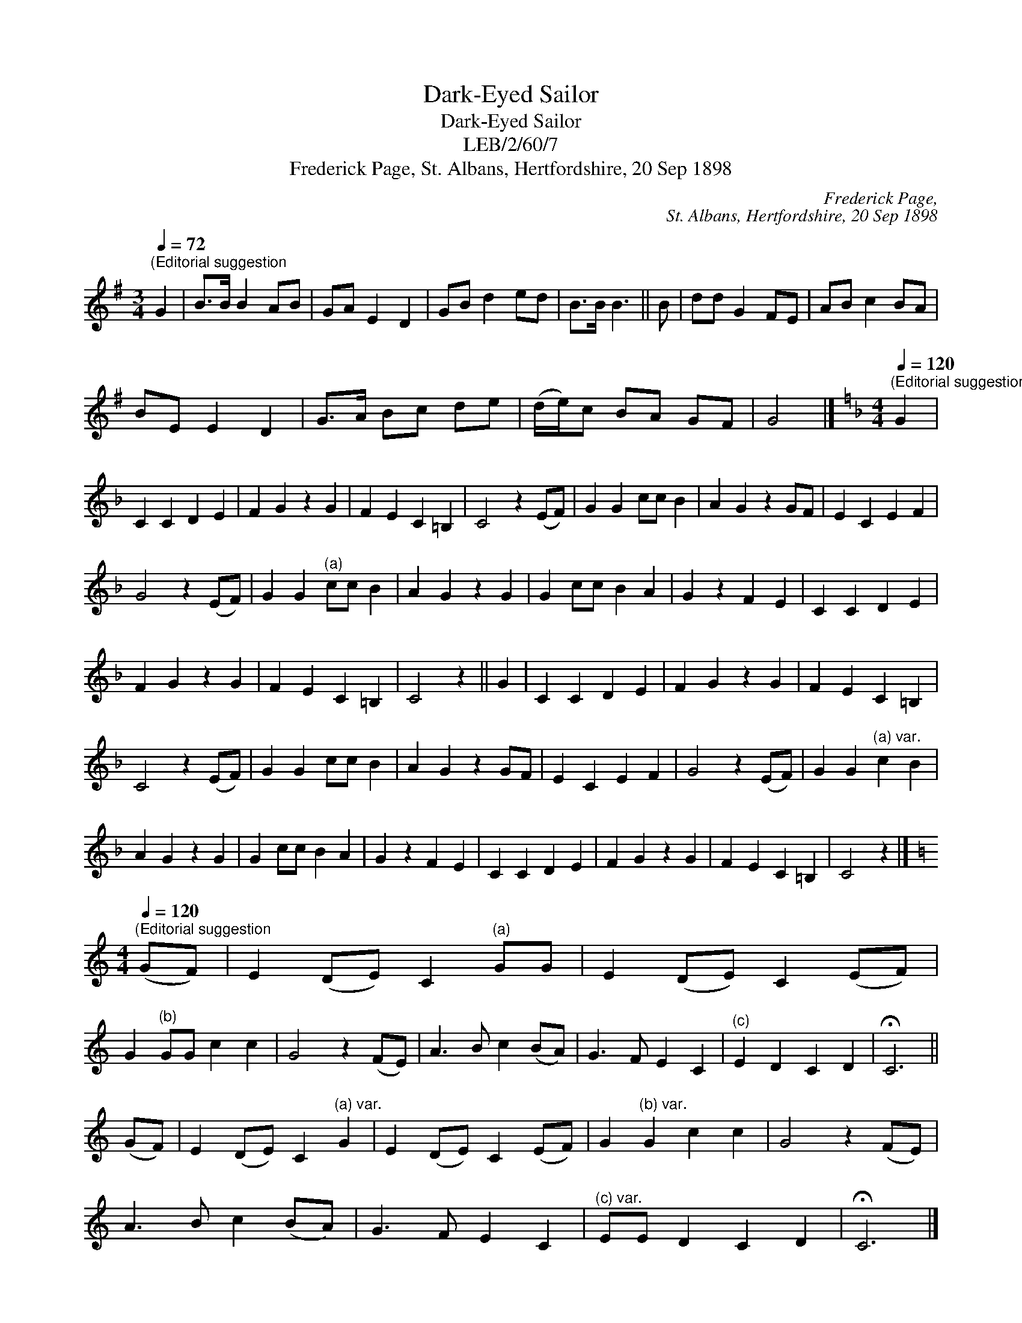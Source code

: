 X:1
T:Dark-Eyed Sailor
T:Dark-Eyed Sailor
T:LEB/2/60/7
T:Frederick Page, St. Albans, Hertfordshire, 20 Sep 1898
C:Frederick Page,
C:St. Albans, Hertfordshire, 20 Sep 1898
L:1/8
Q:1/4=72
M:3/4
K:G
V:1 treble 
V:1
"^(Editorial suggestion" G2 | B>B B2 AB | GA E2 D2 | GB d2 ed | B>B B3 || B | dd G2 FE | AB c2 BA | %8
 BE E2 D2 | G>A Bc de | (d/e/)c BA GF | G4 |][K:F][M:4/4][Q:1/4=120]"^(Editorial suggestion" G2 | %13
 C2 C2 D2 E2 | F2 G2 z2 G2 | F2 E2 C2 =B,2 | C4 z2 (EF) | G2 G2 cc B2 | A2 G2 z2 GF | E2 C2 E2 F2 | %20
 G4 z2 (EF) | G2 G2"^(a)" cc B2 | A2 G2 z2 G2 | G2 cc B2 A2 | G2 z2 F2 E2 | C2 C2 D2 E2 | %26
 F2 G2 z2 G2 | F2 E2 C2 =B,2 | C4 z2 || G2 | C2 C2 D2 E2 | F2 G2 z2 G2 | F2 E2 C2 =B,2 | %33
 C4 z2 (EF) | G2 G2 cc B2 | A2 G2 z2 GF | E2 C2 E2 F2 | G4 z2 (EF) | G2 G2"^(a) var." c2 B2 | %39
 A2 G2 z2 G2 | G2 cc B2 A2 | G2 z2 F2 E2 | C2 C2 D2 E2 | F2 G2 z2 G2 | F2 E2 C2 =B,2 | C4 z2 |] %46
[K:C][M:4/4][Q:1/4=120]"^(Editorial suggestion" (GF) | E2 (DE) C2"^(a)" GG | E2 (DE) C2 (EF) | %49
 G2"^(b)" GG c2 c2 | G4 z2 (FE) | A3 B c2 (BA) | G3 F E2 C2 |"^(c)" E2 D2 C2 D2 | !fermata!C6 || %55
 (GF) | E2 (DE) C2"^(a) var." G2 | E2 (DE) C2 (EF) | G2"^(b) var." G2 c2 c2 | G4 z2 (FE) | %60
 A3 B c2 (BA) | G3 F E2 C2 |"^(c) var." EE D2 C2 D2 | !fermata!C6 |] %64
[M:3/4][Q:1/4=120]"^(Editorial suggestion" G2 | G2 E3 G | c3 B c2 | A2 F4- | F2 z2 F2 | D2 F3 G | %70
 A2 G3 C | (C2 B,4-) | B,2 z2 G,2 | C2 E3 E | F3 F G2 | A2 G4- | G2 z2 E2 | C2 E3 G | D2 F3 E | %79
 C6- | C2 z2 |] %81

